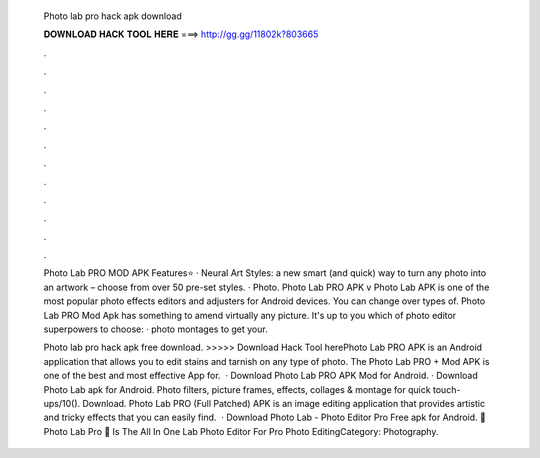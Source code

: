   Photo lab pro hack apk download
  
  
  
  𝐃𝐎𝐖𝐍𝐋𝐎𝐀𝐃 𝐇𝐀𝐂𝐊 𝐓𝐎𝐎𝐋 𝐇𝐄𝐑𝐄 ===> http://gg.gg/11802k?803665
  
  
  
  .
  
  
  
  .
  
  
  
  .
  
  
  
  .
  
  
  
  .
  
  
  
  .
  
  
  
  .
  
  
  
  .
  
  
  
  .
  
  
  
  .
  
  
  
  .
  
  
  
  .
  
  Photo Lab PRO MOD APK Features⭐ · Neural Art Styles: a new smart (and quick) way to turn any photo into an artwork – choose from over 50 pre-set styles. · Photo. Photo Lab PRO APK v Photo Lab APK is one of the most popular photo effects editors and adjusters for Android devices. You can change over types of. Photo Lab PRO Mod Apk has something to amend virtually any picture. It's up to you which of photo editor superpowers to choose: · photo montages to get your.
  
  Photo lab pro hack apk free download. >>>>> Download Hack Tool herePhoto Lab PRO APK is an Android application that allows you to edit stains and tarnish on any type of photo. The Photo Lab PRO + Mod APK is one of the best and most effective App for.  · Download Photo Lab PRO APK Mod for Android. · Download Photo Lab apk for Android. Photo filters, picture frames, effects, collages & montage for quick touch-ups/10(). Download. Photo Lab PRO (Full Patched) APK is an image editing application that provides artistic and tricky effects that you can easily find.  · Download Photo Lab - Photo Editor Pro Free apk for Android. 🤩 Photo Lab Pro 🤩 Is The All In One Lab Photo Editor For Pro Photo EditingCategory: Photography.
